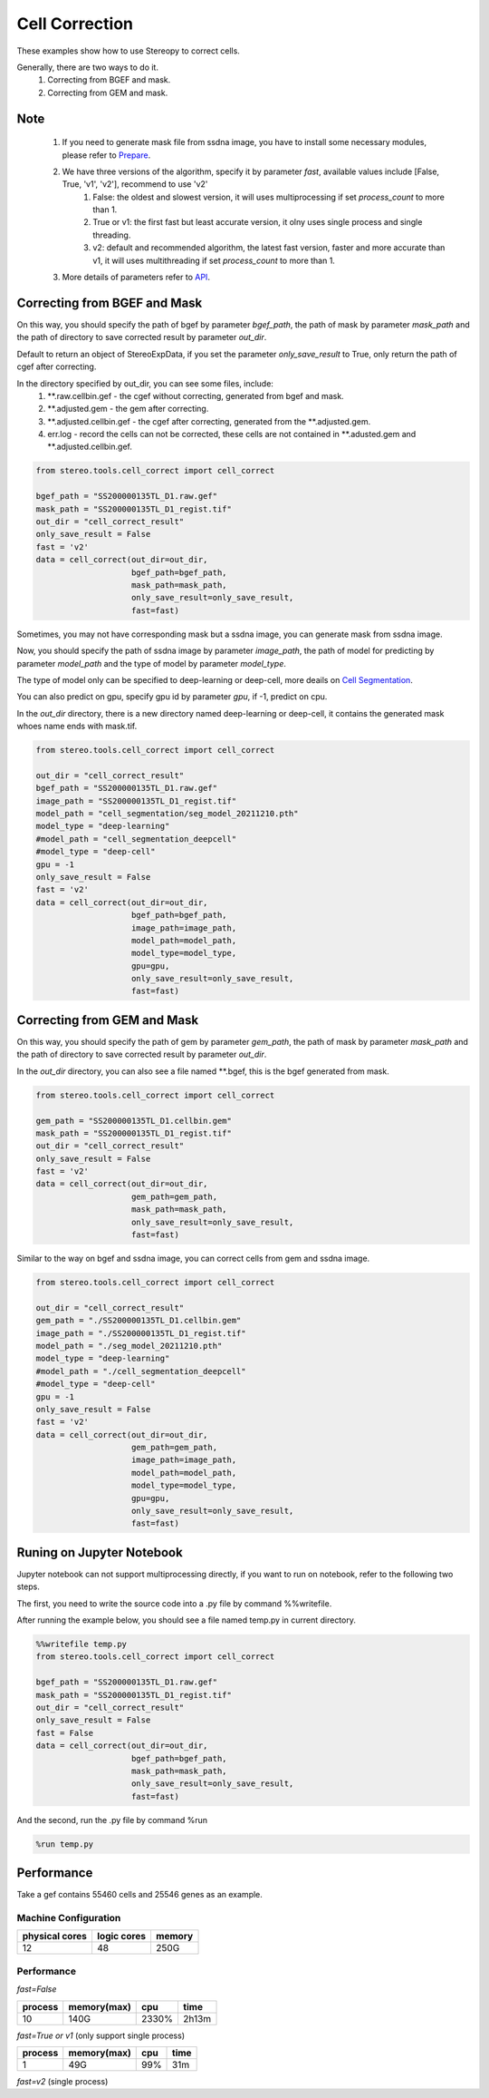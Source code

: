 Cell Correction
===============
These examples show how to use Stereopy to correct cells.

Generally, there are two ways to do it.
  1. Correcting from BGEF and mask.
  2. Correcting from GEM and mask.

Note
--------
  1. If you need to generate mask file from ssdna image, you have to install some necessary modules, please refer to `Prepare <https://stereopy.readthedocs.io/en/latest/Tutorials/prepare.html>`_.
  2. We have three versions of the algorithm, specify it by parameter `fast`, available values include [False, True, 'v1', 'v2'], recommend to use 'v2'
        1. False: the oldest and slowest version, it will uses multiprocessing if set `process_count` to more than 1.
        2. True or v1: the first fast but least accurate version, it olny uses single process and single threading.
        3. v2: default and recommended algorithm, the latest fast version, faster and more accurate than v1, it will uses multithreading if set `process_count` to more than 1.
  3. More details of parameters refer to `API <https://stereopy.readthedocs.io/en/latest/api/stereo.tools.cell_correct.cell_correct.html#stereo.tools.cell_correct.cell_correct>`_.

Correcting from BGEF and Mask
------------------------------

On this way, you should specify the path of bgef by parameter `bgef_path`, the path of mask by parameter `mask_path` and the path of directory to save corrected result by parameter `out_dir`.

Default to return an object of StereoExpData, if you set the parameter `only_save_result` to True, only return the path of cgef after correcting.

In the directory specified by out_dir, you can see some files, include:
  1. \*\*.raw.cellbin.gef - the cgef without correcting, generated from bgef and mask.
  2. \*\*.adjusted.gem - the gem after correcting.
  3. \*\*.adjusted.cellbin.gef - the cgef after correcting, generated from the \*\*.adjusted.gem.
  4. err.log - record the cells can not be corrected, these cells are not contained in \*\*.adusted.gem and \*\*.adjusted.cellbin.gef.

.. code:: python

    from stereo.tools.cell_correct import cell_correct

    bgef_path = "SS200000135TL_D1.raw.gef"
    mask_path = "SS200000135TL_D1_regist.tif"
    out_dir = "cell_correct_result"
    only_save_result = False
    fast = 'v2'
    data = cell_correct(out_dir=out_dir,
                        bgef_path=bgef_path,
                        mask_path=mask_path,
                        only_save_result=only_save_result,
                        fast=fast)

Sometimes, you may not have corresponding mask but a ssdna image, you can generate mask from ssdna image.

Now, you should specify the path of ssdna image by parameter `image_path`, the path of model for predicting by parameter `model_path` and the type of model by parameter `model_type`.

The type of model only can be specified to deep-learning or deep-cell, more deails on `Cell Segmentation <https://stereopy.readthedocs.io/en/latest/Tutorials/cell_segmentation.html>`_.

You can also predict on gpu, specify gpu id by parameter `gpu`, if -1, predict on cpu.

In the `out_dir` directory, there is a new directory named deep-learning or deep-cell, it contains the generated mask whoes name ends with mask.tif.

.. code:: python

    from stereo.tools.cell_correct import cell_correct

    out_dir = "cell_correct_result"
    bgef_path = "SS200000135TL_D1.raw.gef"
    image_path = "SS200000135TL_D1_regist.tif"
    model_path = "cell_segmentation/seg_model_20211210.pth"
    model_type = "deep-learning"
    #model_path = "cell_segmentation_deepcell"
    #model_type = "deep-cell"
    gpu = -1
    only_save_result = False
    fast = 'v2'
    data = cell_correct(out_dir=out_dir,
                        bgef_path=bgef_path,
                        image_path=image_path,
                        model_path=model_path,
                        model_type=model_type,
                        gpu=gpu,
                        only_save_result=only_save_result,
                        fast=fast)


Correcting from GEM and Mask
-----------------------------

On this way, you should specify the path of gem by parameter `gem_path`, the path of mask by parameter `mask_path` and the path of directory to save corrected result by parameter `out_dir`.

In the `out_dir` directory, you can also see a file named \*\*.bgef, this is the bgef generated from mask.

.. code:: python

    from stereo.tools.cell_correct import cell_correct

    gem_path = "SS200000135TL_D1.cellbin.gem"
    mask_path = "SS200000135TL_D1_regist.tif"
    out_dir = "cell_correct_result"
    only_save_result = False
    fast = 'v2'
    data = cell_correct(out_dir=out_dir,
                        gem_path=gem_path,
                        mask_path=mask_path,
                        only_save_result=only_save_result,
                        fast=fast)

Similar to the way on bgef and ssdna image, you can correct cells from gem and ssdna image.

.. code:: python

    from stereo.tools.cell_correct import cell_correct

    out_dir = "cell_correct_result"
    gem_path = "./SS200000135TL_D1.cellbin.gem"
    image_path = "./SS200000135TL_D1_regist.tif"
    model_path = "./seg_model_20211210.pth"
    model_type = "deep-learning"
    #model_path = "./cell_segmentation_deepcell"
    #model_type = "deep-cell"
    gpu = -1
    only_save_result = False
    fast = 'v2'
    data = cell_correct(out_dir=out_dir,
                        gem_path=gem_path,
                        image_path=image_path,
                        model_path=model_path,
                        model_type=model_type,
                        gpu=gpu,
                        only_save_result=only_save_result,
                        fast=fast)


Runing on Jupyter Notebook
---------------------------

Jupyter notebook can not support multiprocessing directly, if you want to run on notebook, refer to the following two steps.

The first, you need to write the source code into a .py file by command %%writefile.

After running the example below, you should see a file named temp.py in current directory.

.. code:: python

    %%writefile temp.py
    from stereo.tools.cell_correct import cell_correct

    bgef_path = "SS200000135TL_D1.raw.gef"
    mask_path = "SS200000135TL_D1_regist.tif"
    out_dir = "cell_correct_result"
    only_save_result = False
    fast = False
    data = cell_correct(out_dir=out_dir,
                        bgef_path=bgef_path,
                        mask_path=mask_path,
                        only_save_result=only_save_result,
                        fast=fast)

And the second, run the .py file by command %run

.. code:: python

    %run temp.py


Performance
------------

Take a gef contains 55460 cells and 25546 genes as an example.

---------------------
Machine Configuration
---------------------
+---------------+------------+---------+
|physical cores |logic cores |memory   |
+===============+============+=========+
|12             |48          |250G     |
+---------------+------------+---------+

-------------------------------------------
Performance
-------------------------------------------
`fast=False`

+---------+------------+-------+-------+
|process  |memory(max) |cpu    |time   |
+=========+============+=======+=======+
|10       |140G        |2330%  |2h13m  |
+---------+------------+-------+-------+

`fast=True or v1` (only support single process)

+---------+------------+-------+-------+
|process  |memory(max) |cpu    |time   |
+=========+============+=======+=======+
|1        |49G         |99%    |31m    |
+---------+------------+-------+-------+

`fast=v2` (single process)

+---------+------------+-------+-------+
|process  |memory(max) |cpu    |time   |
+=========+============+=======+=======+
|1        |50G         |100%    |23m    |
+---------+------------+-------+-------+